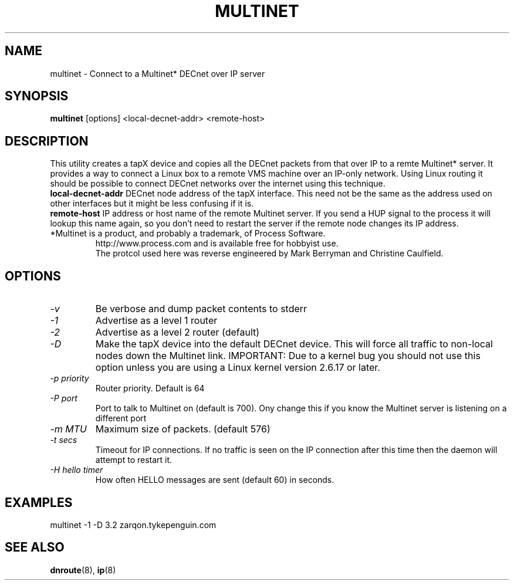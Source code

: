 .TH MULTINET 8 "March 30 2006" "DECnet utilities"

.SH NAME
multinet \- Connect to a Multinet* DECnet over IP server

.SH SYNOPSIS
.B multinet
[options] <local-decnet-addr> <remote-host>
.br
.SH DESCRIPTION
.PP
This utility creates a tapX device and copies all the DECnet packets
from that over IP to a remte Multinet* server. It provides a way to connect
a Linux box to a remote VMS machine over an IP-only network. Using Linux
routing it should be possible to connect DECnet networks over the internet using
this technique.
.br
.B local-decnet-addr
DECnet node address of the tapX interface. This need not be the same as the
address used on other interfaces but it might be less confusing if it is.
.br
.B remote-host
IP address or host name of the remote Multinet server. If you send a HUP signal to the process it will lookup this name again, so you don't need to restart the server if the remote node changes its IP address.
.br
.br
.br
.TP
*Multinet is a product, and probably a trademark, of Process Software. 
http://www.process.com and is available free for hobbyist use.
.br
The protcol used here was reverse engineered by Mark Berryman and Christine Caulfield.
.SH OPTIONS
.TP
.I "\-v" 
Be verbose and dump packet contents to stderr
.TP
.I "\-1"
Advertise as a level 1 router
.TP
.I "\-2"
Advertise as a level 2 router (default)
.TP
.I "\-D"
Make the tapX device into the default DECnet device. This will force
all traffic to non-local nodes down the Multinet link.
IMPORTANT: Due to a kernel bug you should not use this option unless
you are using a Linux kernel version 2.6.17 or later.
.TP
.I "\-p priority"
Router priority. Default is 64
.TP
.I "\-P port"
Port to talk to Multinet on (default is 700). Ony change this if you know
the Multinet server is listening on a different port
.TP
.I "\-m MTU"
Maximum size of packets. (default 576)
.TP
.I "-t secs"
Timeout for IP connections. If no traffic is seen on the IP connection after
this time then the daemon will attempt to restart it.
.TP
.I "-H hello timer"
How often HELLO messages are sent (default 60) in seconds.

.SH EXAMPLES
.br
  multinet -1 -D 3.2 zarqon.tykepenguin.com

.SH SEE ALSO
.BR dnroute "(8), " ip "(8)"

